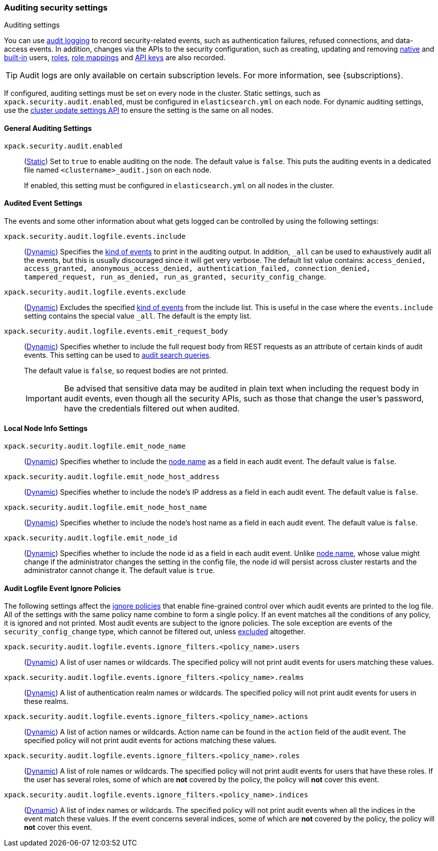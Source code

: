 [role="xpack"]
[[auditing-settings]]
=== Auditing security settings
++++
<titleabbrev>Auditing settings</titleabbrev>
++++

[[auditing-settings-description]]
You can use <<enable-audit-logging,audit logging>> to record security-related
events, such as authentication failures, refused connections, and data-access
events. In addition, changes via the APIs to the security configuration, such
as creating, updating and removing <<native-realm, native>> and
<<built-in-users, built-in>> users, <<security-api-put-role, roles>>,
<<security-api-put-role-mapping, role mappings>> and
<<security-api-create-api-key, API keys>> are also recorded.
--
TIP: Audit logs are only available on certain subscription levels.
For more information, see {subscriptions}.
--

If configured, auditing settings must be set on every node in the cluster.
Static settings, such as `xpack.security.audit.enabled`, must be configured in
`elasticsearch.yml` on each node. For dynamic auditing settings, use the
<<cluster-update-settings,cluster update settings API>> to ensure the setting is
the same on all nodes.

[[general-audit-settings]]
==== General Auditing Settings
[[xpack-security-audit-enabled]]
// tag::xpack-security-audit-enabled-tag[]
`xpack.security.audit.enabled`::
(<<static-cluster-setting,Static>>)
Set to `true` to enable auditing on the node. The default value is `false`. This
puts the auditing events in a dedicated file named `<clustername>_audit.json` on
each node.
+
If enabled, this setting must be configured in `elasticsearch.yml` on all nodes
in the cluster.
// end::xpack-security-audit-enabled-tag[]

[[event-audit-settings]]
==== Audited Event Settings

The events and some other information about what gets logged can be controlled
by using the following settings:

[[xpack-sa-lf-events-include]]
// tag::xpack-sa-lf-events-include-tag[]
`xpack.security.audit.logfile.events.include`::
(<<dynamic-cluster-setting,Dynamic>>)
Specifies the <<audit-event-types, kind of events>> to print in the auditing output.
In addition, `_all` can be used to exhaustively audit all the events, but this is usually
discouraged since it will get very verbose.
The default list value contains:
`access_denied, access_granted, anonymous_access_denied, authentication_failed,
connection_denied, tampered_request, run_as_denied, run_as_granted,
security_config_change`.
// end::xpack-sa-lf-events-include-tag[]

[[xpack-sa-lf-events-exclude]]
// tag::xpack-sa-lf-events-exclude-tag[]
`xpack.security.audit.logfile.events.exclude`::
(<<dynamic-cluster-setting,Dynamic>>)
Excludes the specified <<audit-event-types, kind of events>> from the include list.
This is useful in the case where the `events.include` setting contains the special value `_all`.
The default is the empty list.
// end::xpack-sa-lf-events-exclude-tag[]

[[xpack-sa-lf-events-emit-request]]
// tag::xpack-sa-lf-events-emit-request-tag[]
`xpack.security.audit.logfile.events.emit_request_body`::
(<<dynamic-cluster-setting,Dynamic>>)
Specifies whether to include the full request body from REST requests as an
attribute of certain kinds of audit events. This setting can be used to
<<auditing-search-queries, audit search queries>>.
+
The default value is `false`, so request bodies are not printed.
+
--
IMPORTANT: Be advised that sensitive data may be audited in plain text when including
the request body in audit events, even though all the security APIs, such as those that
change the user's password, have the credentials filtered out when audited.
--

// end::xpack-sa-lf-events-emit-request-tag[]

[[node-audit-settings]]
==== Local Node Info Settings

[[xpack-sa-lf-emit-node-name]]
// tag::xpack-sa-lf-emit-node-name-tag[]
`xpack.security.audit.logfile.emit_node_name`::
(<<dynamic-cluster-setting,Dynamic>>)
Specifies whether to include the <<node-name,node name>> as a field in
each audit event. The default value is `false`.
// end::xpack-sa-lf-emit-node-name-tag[]

[[xpack-sa-lf-emit-node-host-address]]
// tag::xpack-sa-lf-emit-node-host-address-tag[]
`xpack.security.audit.logfile.emit_node_host_address`::
(<<dynamic-cluster-setting,Dynamic>>)
Specifies whether to include the node's IP address as a field in each audit event.
The default value is `false`.
// end::xpack-sa-lf-emit-node-host-address-tag[]

[[xpack-sa-lf-emit-node-host-name]]
// tag::xpack-sa-lf-emit-node-host-name-tag[]
`xpack.security.audit.logfile.emit_node_host_name`::
(<<dynamic-cluster-setting,Dynamic>>)
Specifies whether to include the node's host name as a field in each audit event.
The default value is `false`.
// end::xpack-sa-lf-emit-node-host-name-tag[]

[[xpack-sa-lf-emit-node-id]]
// tag::xpack-sa-lf-emit-node-id-tag[]
`xpack.security.audit.logfile.emit_node_id`::
(<<dynamic-cluster-setting,Dynamic>>)
Specifies whether to include the node id as a field in each audit event.
Unlike <<node-name,node name>>, whose value might change if the administrator
changes the setting in the config file, the node id will persist across cluster
restarts and the administrator cannot change it.
The default value is `true`.
// end::xpack-sa-lf-emit-node-id-tag[]

[[audit-event-ignore-policies]]
==== Audit Logfile Event Ignore Policies

The following settings affect the <<audit-log-ignore-policy,ignore policies>>
that enable fine-grained control over which audit events are printed to the log file.
All of the settings with the same policy name combine to form a single policy.
If an event matches all the conditions of any policy, it is ignored and not printed.
Most audit events are subject to the ignore policies. The sole exception are
events of the `security_config_change` type, which cannot be filtered out, unless
<<xpack-sa-lf-events-exclude, excluded>> altogether.

[[xpack-sa-lf-events-ignore-users]]
// tag::xpack-sa-lf-events-ignore-users-tag[]
`xpack.security.audit.logfile.events.ignore_filters.<policy_name>.users`::
(<<dynamic-cluster-setting,Dynamic>>)
A list of user names or wildcards. The specified policy will
not print audit events for users matching these values.
// end::xpack-sa-lf-events-ignore-users-tag[]

[[xpack-sa-lf-events-ignore-realms]]
// tag::xpack-sa-lf-events-ignore-realms-tag[]
`xpack.security.audit.logfile.events.ignore_filters.<policy_name>.realms`::
(<<dynamic-cluster-setting,Dynamic>>)
A list of authentication realm names or wildcards. The specified policy will
not print audit events for users in these realms.
// end::xpack-sa-lf-events-ignore-realms-tag[]

[[xpack-sa-lf-events-ignore-actions]]
// tag::xpack-sa-lf-events-ignore-actions-tag[]
`xpack.security.audit.logfile.events.ignore_filters.<policy_name>.actions`::
(<<dynamic-cluster-setting,Dynamic>>)
A list of action names or wildcards. Action name can be found in the `action`
field of the audit event. The specified policy will not print audit events
for actions matching these values.
// end::xpack-sa-lf-events-ignore-actions-tag[]

[[xpack-sa-lf-events-ignore-roles]]
// tag::xpack-sa-lf-events-ignore-roles-tag[]
`xpack.security.audit.logfile.events.ignore_filters.<policy_name>.roles`::
(<<dynamic-cluster-setting,Dynamic>>)
A list of role names or wildcards. The specified policy will
not print audit events for users that have these roles. If the user has several
roles, some of which are *not* covered by the policy, the policy will
*not* cover this event.
// end::xpack-sa-lf-events-ignore-roles-tag[]

[[xpack-sa-lf-events-ignore-indices]]
// tag::xpack-sa-lf-events-ignore-indices-tag[]
`xpack.security.audit.logfile.events.ignore_filters.<policy_name>.indices`::
(<<dynamic-cluster-setting,Dynamic>>)
A list of index names or wildcards. The specified policy will
not print audit events when all the indices in the event match
these values. If the event concerns several indices, some of which are
*not* covered by the policy, the policy will *not* cover this event.
// end::xpack-sa-lf-events-ignore-indices-tag[]

